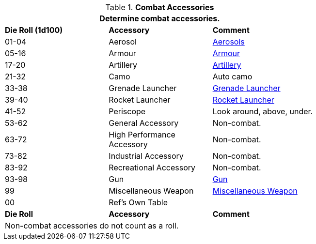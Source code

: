 // Table 54.9 Military Accessories
.*Combat Accessories*
[width="75%",cols="^,2*<",frame="all", stripes="even"]
|===
3+<|Determine combat accessories. 

s|Die Roll (1d100)
s|Accessory
s|Comment

|01-04
|Aerosol
|xref:iii-hardware:CH43_Aerosols.adoc[Aerosols,window=_blank]

|05-16
|Armour
|xref:iii-hardware:CH42_Armour.adoc[Armour,window=_blank]

|17-20
|Artillery
|xref:iii-hardware:CH43_Artillery.adoc#_artillery_type[Artillery,window=_blank]

|21-32
|Camo
|Auto camo

|33-38
|Grenade Launcher
|xref:iii-hardware:CH49_Misc_Weapons.adoc#_grenade_launcher[Grenade Launcher,window=_blank]

|39-40
|Rocket Launcher
|xref:iii-hardware:CH49_Misc_Weapons.adoc#_rocket_launcher[Rocket Launcher,window=_blank]

|41-52 
|Periscope
|Look around, above, under.

|53-62
|General Accessory
|Non-combat. 

|63-72
|High Performance Accessory
|Non-combat. 

|73-82
|Industrial Accessory
|Non-combat. 

|83-92
|Recreational Accessory
|Non-combat. 

|93-98
|Gun
|xref:iii-hardware:CH46_Guns.adoc#_gun_type[Gun,window=_blank]

|99
|Miscellaneous Weapon
|xref:iii-hardware:CH49_Misc_Weapons.adoc#_miscellaneous_weapon_type[Miscellaneous Weapon,window=_blank]

|00
|Ref's Own Table
|

s|Die Roll
s|Accessory
s|Comment

3+<|Non-combat accessories do not count as a roll. 

|===
